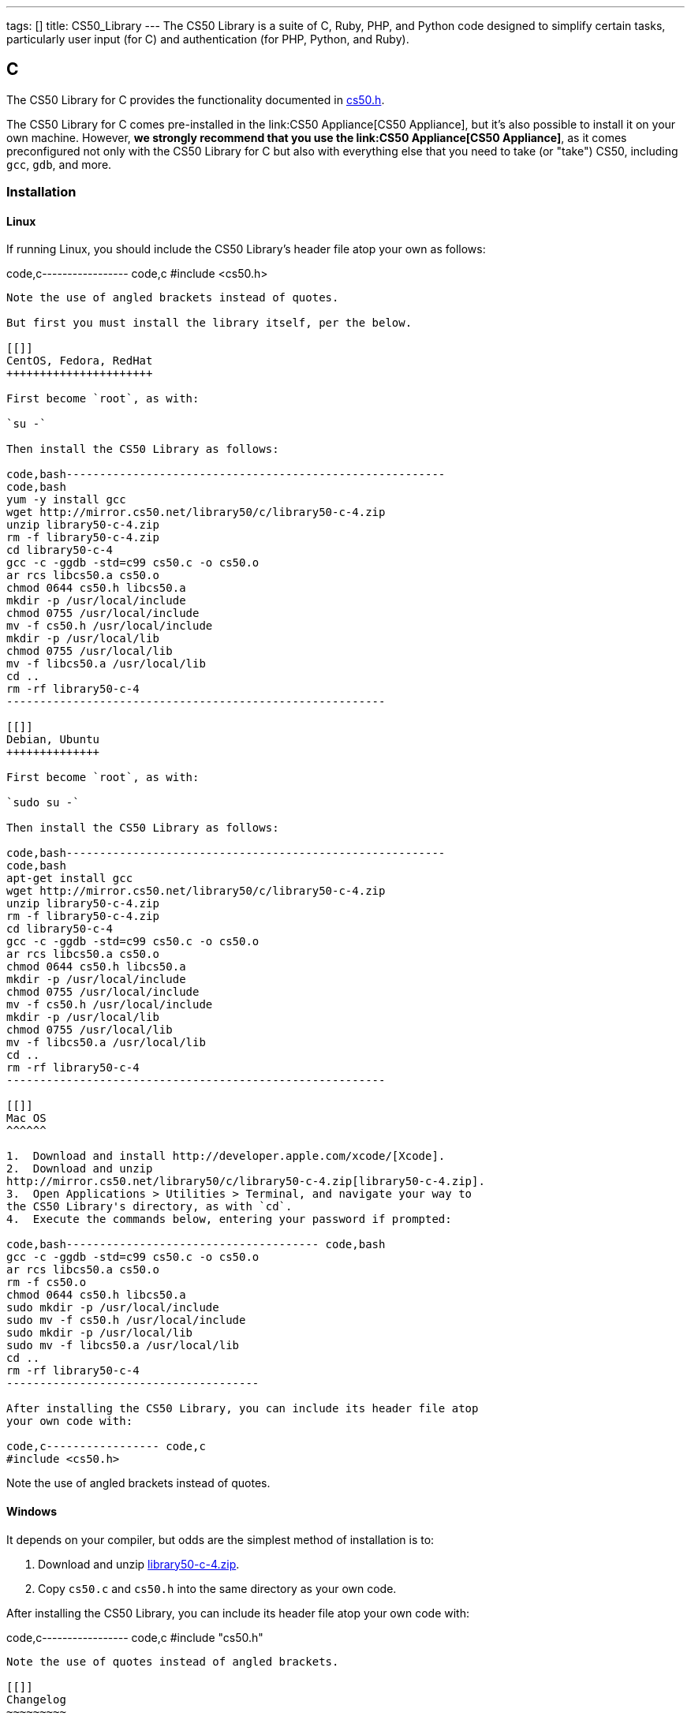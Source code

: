 ---
tags: []
title: CS50_Library
---
The CS50 Library is a suite of C, Ruby, PHP, and Python code designed to
simplify certain tasks, particularly user input (for C) and
authentication (for PHP, Python, and Ruby).

[[]]
C
-

The CS50 Library for C provides the functionality documented in
http://mirror.cs50.net/library50/c/cs50-library-c-3.0/cs50.h[cs50.h].

The CS50 Library for C comes pre-installed in the
link:CS50 Appliance[CS50 Appliance], but it's also possible to install
it on your own machine. However, *we strongly recommend that you use the
link:CS50 Appliance[CS50 Appliance]*, as it comes preconfigured not only
with the CS50 Library for C but also with everything else that you need
to take (or "take") CS50, including `gcc`, `gdb`, and more.

[[]]
Installation
~~~~~~~~~~~~

[[]]
Linux
^^^^^

If running Linux, you should include the CS50 Library's header file atop
your own as follows:

code,c----------------- code,c
#include <cs50.h>
-----------------

Note the use of angled brackets instead of quotes.

But first you must install the library itself, per the below.

[[]]
CentOS, Fedora, RedHat
++++++++++++++++++++++

First become `root`, as with:

`su -`

Then install the CS50 Library as follows:

code,bash---------------------------------------------------------
code,bash
yum -y install gcc
wget http://mirror.cs50.net/library50/c/library50-c-4.zip
unzip library50-c-4.zip
rm -f library50-c-4.zip
cd library50-c-4
gcc -c -ggdb -std=c99 cs50.c -o cs50.o
ar rcs libcs50.a cs50.o
chmod 0644 cs50.h libcs50.a
mkdir -p /usr/local/include
chmod 0755 /usr/local/include
mv -f cs50.h /usr/local/include
mkdir -p /usr/local/lib
chmod 0755 /usr/local/lib
mv -f libcs50.a /usr/local/lib
cd ..
rm -rf library50-c-4
---------------------------------------------------------

[[]]
Debian, Ubuntu
++++++++++++++

First become `root`, as with:

`sudo su -`

Then install the CS50 Library as follows:

code,bash---------------------------------------------------------
code,bash
apt-get install gcc
wget http://mirror.cs50.net/library50/c/library50-c-4.zip
unzip library50-c-4.zip
rm -f library50-c-4.zip
cd library50-c-4
gcc -c -ggdb -std=c99 cs50.c -o cs50.o
ar rcs libcs50.a cs50.o
chmod 0644 cs50.h libcs50.a
mkdir -p /usr/local/include
chmod 0755 /usr/local/include
mv -f cs50.h /usr/local/include
mkdir -p /usr/local/lib
chmod 0755 /usr/local/lib
mv -f libcs50.a /usr/local/lib
cd ..
rm -rf library50-c-4
---------------------------------------------------------

[[]]
Mac OS
^^^^^^

1.  Download and install http://developer.apple.com/xcode/[Xcode].
2.  Download and unzip
http://mirror.cs50.net/library50/c/library50-c-4.zip[library50-c-4.zip].
3.  Open Applications > Utilities > Terminal, and navigate your way to
the CS50 Library's directory, as with `cd`.
4.  Execute the commands below, entering your password if prompted:

code,bash-------------------------------------- code,bash
gcc -c -ggdb -std=c99 cs50.c -o cs50.o
ar rcs libcs50.a cs50.o
rm -f cs50.o
chmod 0644 cs50.h libcs50.a
sudo mkdir -p /usr/local/include
sudo mv -f cs50.h /usr/local/include
sudo mkdir -p /usr/local/lib
sudo mv -f libcs50.a /usr/local/lib
cd ..
rm -rf library50-c-4
--------------------------------------

After installing the CS50 Library, you can include its header file atop
your own code with:

code,c----------------- code,c
#include <cs50.h>
-----------------

Note the use of angled brackets instead of quotes.

[[]]
Windows
^^^^^^^

It depends on your compiler, but odds are the simplest method of
installation is to:

1.  Download and unzip
http://mirror.cs50.net/library50/c/library50-c-4.zip[library50-c-4.zip].
2.  Copy `cs50.c` and `cs50.h` into the same directory as your own code.

After installing the CS50 Library, you can include its header file atop
your own code with:

code,c----------------- code,c
#include "cs50.h"
-----------------

Note the use of quotes instead of angled brackets.

[[]]
Changelog
~~~~~~~~~

* 3.1
** Changed from a
http://creativecommons.org/licenses/by-nc/3.0/[Creative Commons
Attribution-Noncommerical 3.0 Unported] license to a
http://www.opensource.org/licenses/BSD-3-Clause[BSD 3-Clause] license.
* 4
** Transitioned to Fall 2012's style.

[[]]
PHP
---

The CS50 Library for PHP simplifies use of link:CS50 ID[CS50 ID]. It
comes pre-installed in the link:CS50 Appliance[CS50 Appliance], but it's
also possible to install it on your own machine.

You'll find that we've included Janrain's
https://github.com/openid/php-openid[Janrain OpenID Library] for PHP5 in
the CS50 Library's own `share` folder.

[[]]
Installation
~~~~~~~~~~~~

[[]]
Linux
^^^^^

Be sure to install the CS50 Library as root (as via `sudo`). After
installing the CS50 Library, you can include its header file atop your
own code with:

code,php------------------------- code,php
require("CS50/CS50.php");
-------------------------

See CS50 ID's link:CS50 ID[HOWTO] for usage.

[[]]
CentOS, RedHat
++++++++++++++

code,bash----------------------------------------------------------------------
code,bash
wget http://mirror.cs50.net/library50/php/library50-php-2-0.noarch.rpm
rpm -ivh library50-php-2-0.noarch.rpm
rm -f library50-php-2-0.noarch.rpm
----------------------------------------------------------------------

[[]]
Fedora
++++++

code,bash-----------------------------------------------------------------------------
code,bash
yum install http://mirror.cs50.net/library50/php/library50-php-2-0.noarch.rpm
-----------------------------------------------------------------------------

[[]]
Debian, Ubuntu
++++++++++++++

code,bash-------------------------------------------------------------
code,bash
apt-get install php5 php5-curl php5-gmp php5-xml
wget http://mirror.cs50.net/library50/php/library50-php-3.zip
unzip library50-php-3.zip
rm -f library50-php-3.zip
chmod -R a+rX library50-php-3
mkdir -p /usr/share/php
mv library50-php-3/CS50 /usr/share/php/
rm -rf library50-php-3
-------------------------------------------------------------

[[]]
Mac OS
^^^^^^

1.  Download and unzip
http://mirror.cs50.net/library50/php/library50-php-2.zip[library50-php-2.zip].
2.  Unzip it wherever you'd like to install it, ideally outside of
`public_html` and `DocumentRoot` for security's sake.

After installing the CS50 Library, you can include its header file atop
your own code with:

code,php---------------------------------- code,php
require("/path/to/CS50/CS50.php");
----------------------------------

See CS50 ID's link:CS50 ID[HOWTO] for usage.

[[]]
Windows
^^^^^^^

1.  Download and unzip
http://mirror.cs50.net/library50/php/library50-php-3.zip[library50-php-3.zip].
2.  Unzip it wherever you'd like to install it, ideally outside of your
IIS Web Site Home Directory (if running IIS) or outside of `public_html`
and `DocumentRoot` (if running Apache) for security's sake.

After installing the CS50 Library, you can include its header file atop
your own code with:

code,php---------------------------------- code,php
require("/path/to/CS50/CS50.php");
----------------------------------

See CS50 ID's link:CS50 ID[HOWTO] for usage.

[[]]
Changelog
~~~~~~~~~

* 1.6
** Fixed bugs whereby `E_DEPRECATED` was not, in fact, disabled.
** Removed need to specify a directory for a filesystem-based store
(i.e., `STATE`).
* 1.5
** Suppressed `mkdir` warning (when path for state already exists).
* 1.6
** Changed from a
http://creativecommons.org/licenses/by-nc/3.0/[Creative Commons
Attribution-Noncommerical 3.0 Unported] license to a
http://www.opensource.org/licenses/BSD-3-Clause[BSD 3-Clause] license.
* 2
** Transitioned to Fall 2012's style.
** Updated Janrain library to avoid references-related errors.
* 3
** Updated Janrain library to 11bd8e4277.
** Removed .git directory from Janrain library.

[[]]
Python
------

_Coming Soon_

[[]]
Ruby
----

First, install the latest version of Ruby, which should come with
RubyGems. To install the CS50 Library, simply type

----------------
gem install cs50
----------------

in a terminal window. You may need `sudo` privileges to complete the
installation.

Category:Software
